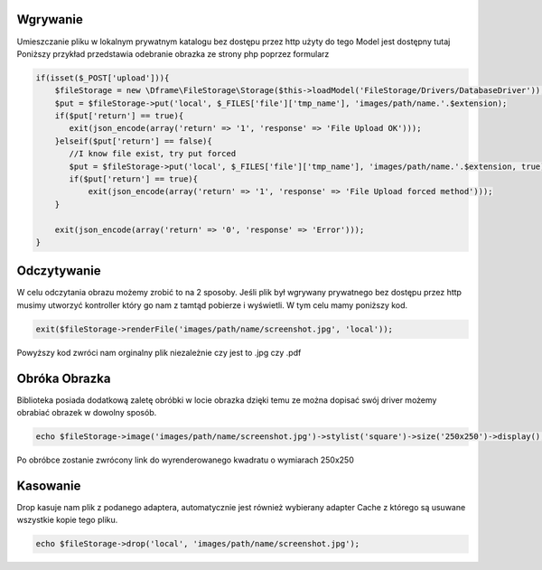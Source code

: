 Wgrywanie
^^^^^^^^^^

Umieszczanie pliku w lokalnym prywatnym katalogu bez dostępu przez http użyty do tego Model jest dostępny tutaj Poniższy przykład przedstawia odebranie obrazka ze strony php poprzez formularz

.. code-block:: php

 if(isset($_POST['upload'])){
     $fileStorage = new \Dframe\FileStorage\Storage($this->loadModel('FileStorage/Drivers/DatabaseDriver'));
     $put = $fileStorage->put('local', $_FILES['file']['tmp_name'], 'images/path/name.'.$extension);
     if($put['return'] == true){
        exit(json_encode(array('return' => '1', 'response' => 'File Upload OK')));
     }elseif($put['return'] == false){
        //I know file exist, try put forced
        $put = $fileStorage->put('local', $_FILES['file']['tmp_name'], 'images/path/name.'.$extension, true);
        if($put['return'] == true){
            exit(json_encode(array('return' => '1', 'response' => 'File Upload forced method')));
     }
            
     exit(json_encode(array('return' => '0', 'response' => 'Error')));
 }


Odczytywanie
^^^^^^^^^^

W celu odczytania obrazu możemy zrobić to na 2 sposoby. Jeśli plik był wgrywany prywatnego bez dostępu przez http musimy utworzyć kontroller który go nam z tamtąd pobierze i wyświetli. W tym celu mamy poniższy kod.


.. code-block:: php

 exit($fileStorage->renderFile('images/path/name/screenshot.jpg', 'local'));
 
Powyższy kod zwróci nam orginalny plik niezależnie czy jest to .jpg czy .pdf

Obróka Obrazka
^^^^^^^^^^

Biblioteka posiada dodatkową zaletę obróbki w locie obrazka dzięki temu ze można dopisać swój driver możemy obrabiać obrazek w dowolny sposób.

.. code-block:: php

 echo $fileStorage->image('images/path/name/screenshot.jpg')->stylist('square')->size('250x250')->display();
 
Po obróbce zostanie zwrócony link do wyrenderowanego kwadratu o wymiarach 250x250

Kasowanie
^^^^^^^^^^

Drop kasuje nam plik z podanego adaptera, automatycznie jest również wybierany adapter Cache z którego są usuwane wszystkie kopie tego pliku.

.. code-block:: php

 echo $fileStorage->drop('local', 'images/path/name/screenshot.jpg');
 
